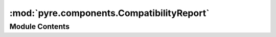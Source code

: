 :mod:`pyre.components.CompatibilityReport`
==========================================

.. py:module:: pyre.components.CompatibilityReport


Module Contents
---------------

.. py:class:: CompatibilityReport(this, other, **kwds)

   Class that holds the assignment incompatibilities among configurables

   .. attribute:: this
      

      

   .. attribute:: other
      

      

   .. method:: isClean(self)
      :property:


      Check whether there are any incompatibilities to report


   .. method:: __bool__(self)


      Convert to True if no incompatibilities were reported



